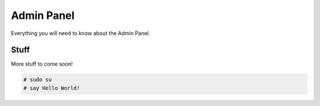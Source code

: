 .. role:: bash(code)
   :language: bash



Admin Panel
===========

Everything you will need to know about the Admin Panel.



Stuff
-----

More stuff to come soon!

.. code:: bash

   # sudo su
   # say Hello World!
